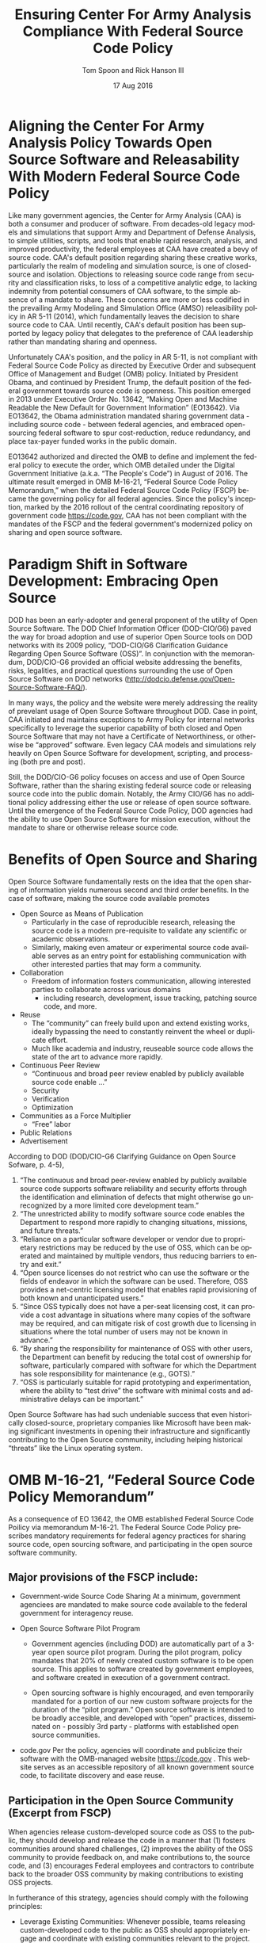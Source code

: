 #+TITLE:  Ensuring Center For Army Analysis Compliance With Federal Source Code Policy
#+AUTHOR: Tom Spoon and Rick Hanson III
#+DATE: 17 Aug 2016
#+VERSION: 1.2
#+STARTUP: showall
#+LANGUAGE: en
#+OPTIONS: ':t toc:nil
#+LATEX_CLASS: article
#+LATEX_CLASS_OPTIONS: [letterpaper,10pt,oneside,onecolumn,draft]
#+LATEX_HEADER: \usepackage{enumitem}
#+LATEX_HEADER: \setlist[itemize,1]{leftmargin=*}
#+LATEX_HEADER: \setlist[itemize,2,3]{leftmargin=*,topsep=0mm}
#+LATEX_HEADER: \textwidth=6.5truein
#+LATEX_HEADER: \oddsidemargin=0.0truein
#+LATEX_HEADER: \evensidemargin=0.0truein
#+LATEX_HEADER: \topmargin=-0.6truein
#+LATEX_HEADER: \textheight=9truein
#+LATEX_HEADER: \hyphenation{MAR-A-THON}

* Aligning the Center For Army Analysis Policy Towards Open Source Software and Releasability With Modern Federal Source Code Policy
Like many government agencies, the Center for Army Analysis (CAA) is both a consumer and producer of software.
From decades-old legacy models and simulations that support Army and Department of Defense Analysis, to simple
utilities, scripts, and tools that enable rapid research, analysis, and improved productivity, the federal 
employees at CAA have created a bevy of source code.  CAA's default position regarding sharing these creative works,
particularly the realm of modeling and simulation source, is one of closed-source and isolation.  Objections to releasing
source code range from security and classification risks, to loss of a competitive analytic edge, to lacking indemnity from
potential consumers of CAA software, to the simple absence of a mandate to share.  These concerns are more or less codified in 
the prevailing Army Modeling and Simulation Office (AMSO) releasibility policy in AR 5-11 (2014), which fundamentally 
leaves the decision to share source code to CAA.  Until recently, CAA's default position has been supported by 
legacy policy that delegates to the preference of CAA leadership rather than mandating sharing and openness. 

Unfortunately CAA's position, and the policy in AR 5-11, is not compliant with Federal Source Code Policy as directed by 
Executive Order and subsequent Office of Management and Budget (OMB) policy.  Initiated by President Obama, and continued 
by President Trump, the default position of the federal government towards source code is openness.  
This position emerged in 2013 under Executive Order No. 13642, "Making Open and Machine Readable the New Default
 for Government Information" (EO13642). Via EO13642, the Obama administration mandated sharing 
government data - including source code - between federal agencies, and embraced open-sourcing federal software to spur 
cost-reduction, reduce redundancy, and place tax-payer funded works in the public domain.

EO13642 authorized and directed the OMB to define and implement the federal policy to execute the order, which 
OMB detailed under the Digital Government Initiative (a.k.a. "The People's Code") in August of 2016.  The ultimate 
result emerged in OMB M-16-21, "Federal Source Code Policy Memorandum," when the detailed Federal Source Code Policy 
(FSCP) became the governing policy for all federal agencies.  Since the policy's inception, marked by the 2016 rollout of 
the central coordinating repository of government code https://code.gov, CAA has not been compliant with the 
mandates of the FSCP and the federal government's modernized policy on sharing and open source software.  

* Paradigm Shift in Software Development: Embracing Open Source 
DOD has been an early-adopter and general proponent of the utility of Open Source Software.
The DOD Chief Information Officer (DOD-CIO/G6) paved the way for broad adoption and use of superior 
Open Source tools on DOD networks with its 2009 policy, "DOD-CIO/G6 Clarification Guidance Regarding 
Open Source Software (OSS)".  In conjunction with the memorandum, DOD/CIO-G6 provided an official
website addressing the benefits, risks, legalities, and practical questions surrounding the use of
Open Source Software on DOD networks (http://dodcio.defense.gov/Open-Source-Software-FAQ/).

In many ways, the policy and the website were merely addressing the reality of prevelant usage
of Open Source Software throughout DOD.  Case in point, CAA initiated and maintains exceptions to 
Army Policy for internal networks specifically to leverage the superior capability of both closed 
and Open Source Software that may not have a Certificate of Networthiness, or otherwise be "approved" 
software.  Even legacy CAA models and simulations rely heavily on Open Source Software for 
development, scripting, and processing (both pre and post).

Still, the DOD/CIO-G6 policy focuses on access and use of Open Source Software, rather than
the sharing existing federal source code or releasing source code into the public domain.
Notably, the Army CIO/G6 has no additional policy addressing either the use or release of 
open source software.  Until the emergence of the Federal Source Code Policy, DOD agencies
had the ability to use Open Source Software for mission execution, without the mandate to
share or otherwise release source code.
  
* Benefits of Open Source and Sharing
Open Source Software fundamentally rests on the idea that the open sharing of information 
yields numerous second and third order benefits.  In the case of software, making the 
source code available promotes 
- Open Source as Means of Publication
  - Particularly in the case of reproducible research, releasing the source code is a 
    modern pre-requisite to validate any scientific or academic observations.  
  - Similarly, making even amateur or experimental source code available serves as an 
    entry point for establishing communication with other interested parties that 
    may form a community.
- Collaboration
  - Freedom of information fosters communication, allowing interested parties to collaborate 
    across various domains
    - including research, development, issue tracking, patching source code, and more.
- Reuse
  - The "community" can freely build upon and extend existing works, ideally bypassing 
    the need to constantly reinvent the wheel or duplicate effort.
  - Much like academia and industry, reuseable source code allows the state of the art 
    to advance more rapidly.
- Continuous Peer Review 
  - "Continuous and  broad peer review enabled by publicly available source code enable ..."
  - Security
  - Verification
  - Optimization
- Communities as a Force Multiplier
  - "Free" labor
- Public Relations
- Advertisement

According to DOD  (DOD/CIO-G6 Clarifying Guidance on Open Source Sofware, p. 4-5),

1) "The continuous and broad peer-review enabled by publicly available source code supports 
    software reliability and security efforts through the identification and elimination of 
    defects that might otherwise go unrecognized by a more limited core development team." 
2) "The unrestricted ability to modify software source code enables the 
    Department to respond more rapidly to changing situations, missions, 
    and future threats."  
3) "Reliance on a particular software developer or vendor due to proprietary 
    restrictions may be reduced by the use of OSS, which can be operated and 
    maintained by multiple vendors, thus reducing barriers to entry and exit." 
4) "Open source licenses do not restrict who can use the software or the fields 
    of endeavor in which the software can be used.  Therefore, OSS provides a net-centric 
    licensing model that enables rapid provisioning of both known and unanticipated users." 
5) "Since OSS typically does not have a per-seat licensing cost, it can provide 
    a cost advantage in situations where many copies of the software may be required, and 
    can mitigate risk of cost growth due to licensing in situations where the total number of 
    users may not be known in advance." 
6) "By sharing the responsibility for maintenance of OSS with other users, 
    the Department can benefit by reducing the total cost of ownership for software, 
    particularly compared with software for which the Department has sole responsibility for 
    maintenance (e.g., GOTS)." 
7) "OSS is particularly suitable for rapid prototyping and experimentation, 
    where the ability to “test drive” the software with minimal costs and administrative 
    delays can be important." 

Open Source Software has had such undeniable success that even historically closed-source,
proprietary companies like Microsoft have been making significant investments in opening their 
infrastructure and significantly contributing to the Open Source community, including helping 
historical "threats" like the Linux operating system.

* OMB M-16-21, "Federal Source Code Policy Memorandum" 
As a consequence of EO 13642, the OMB established Federal Source Code Poilicy via memorandum 
M-16-21.  The Federal Source Code Policy prescribes mandatory requirements for federal agency 
practices for sharing source code, open sourcing software, and participating in the open source 
software community.

** Major provisions of the FSCP include:
- Government-wide Source Code Sharing
  At a minimum, government agenciees are mandated to make source code available to the federal government 
  for interagency reuse.

- Open Source Software Pilot Program
  - Government agencies (including DOD) are automatically part of a 3-year open source pilot program.
    During the pilot program, policy mandates that 20% of newly created custom software is to be open source.
    This applies to software created by government employees, and software created in execution of a 
    government contract.

  - Open sourcing software is highly encouraged, and even temporarily mandated for a portion of 
    our new custom software projects for the duration of the "pilot program."  Open source 
    software is intended to be broadly accesible, and developed with "open" practices, disseminated 
    on - possibly 3rd party - platforms with established open source communities.

- code.gov
  Per the policy, agencies will coordinate and publicize their software with the OMB-managed 
  website https://code.gov .  This website serves as an accessible repository of all known 
  government source code, to facilitate discovery and ease reuse.
  
** Participation in the Open Source Community (Excerpt from FSCP)
When agencies release custom-developed source code as OSS to the public, they should develop and release 
the code in a manner that 
  (1) fosters communities around shared challenges, 
  (2) improves the ability of the OSS community to provide feedback on, and make contributions to, the source code, and 
  (3) encourages Federal employees and contractors to contribute back to the broader OSS community by making
      contributions to existing OSS projects.

In furtherance of this strategy, agencies should comply with the following principles:
- Leverage Existing Communities: 
  Whenever possible, teams releasing custom-developed code to the public as OSS should appropriately engage and
  coordinate with existing communities relevant to the project. Government agencies should only develop their own  
  communities when existing communities do not satisfy their needs.
- Engage in Open Development: 
  Software that is custom-developed for or by agencies should, to the extent possible and appropriate, be developed using
  open development practices. These practices provide an environment in which OSS can flourish and be repurposed. This principle,
  as well as the one below for releasing source code, include distributing a minimum viable product as OSS; engaging the public 
  before official release;30 and drawing upon the public’s knowledge to make improvements to the project.
- Adopt a Regular Release Schedule: 
  In instances where software cannot be developed using open development practices, but is otherwise appropriate for 
  release to the public, agencies should establish an incremental release schedule to make the source code and associated 
  documentation available for public use.
- Engage with the Community: 
  Similar to the requirement in the Administration’s Open Data Policy, agencies should create a process to engage in two-way 
  communication with users and contributors to solicit help in prioritizing the release of source code and feedback on the agencies’
  engagement with the community.
- Consider Code Contributions: 
  One of the potential benefits of OSS lies within the communities that grow around OSS projects, whereby any party can contribute new code,
  modify existing code, or make other suggestions to improve the software throughout the software development lifecycle. 
  Communities help monitor changes to code, track potential errors and flaws in code, and other related activities. 
  These kinds of contributions should be anticipated and, where appropriate, considered for integration into
  custom-developed Government software or associated materials.
- Documentation: 
  It is important to provide OSS users and contributors with adequate documentation of source code in an effort to
  facilitate use and adoption. Agencies must ensure that their repositories include enough information to allow reuse
  and participation by third parties. In participating in community-maintained repositories, agencies should follow community  
  documentation standards. 
  At a minimum, OSS repositories maintained by agencies must include the following information:
   - Status of software (e.g., prototype, alpha, beta, release, etc.);
   - Intended purpose of software;
   - Expected engagement level (i.e., how frequently the community can expect agency activity);
   - License details; and
   - Any other relevant technical details on how to build, make, install, or use the software, including dependencies (if applicable).

- Exceptions
  FSCP acknowledges exceptions to policy where legislation, or national security precludes 
  the release of source code.  If source code is either classified, or classified as National 
  Security System under 44 U.S. Code § 3542, the software is excepted.

** Management and Oversight
DOD (and Army) CIO(s) are required to coordinate with the OMB CIO to define and execute 
an implementation plan for the OMB guidance.  OMB provides quarterly processes that 
oversee the growth, maintenance, and overall progress of both the pilot program, and 
the Federal Source Code Policy compliance.

* AR 5-11 "Management of Army Modeling and Simulation, 30 May 2014"
AR 5-11 is problematic for a number of reasons. First, there is no mention (specifically 
nothing precluding) distribution of models and simulations as open source software.  Further, 
the distribution processes defined by the AR, specifically for interagency - even internal 
Army distribution - seems to directly contradict both the Executive Order, and the OMB 
implementation memorandum.  Further, none of the regulations referenced in AR 5-11 address
the possibility or even acknowledgement of open-source software, or the executive directives 
specified by the EO and the OMB memorandum. In general, AR 5-11 should be refreshed and/or 
rewritten to account for the FSCP, and to clean up antiquated terminology.

* Forcing Functions
There is, at a minimum, a federal mandate for sharing source code across the government, and 
a mandate to open-source 20% of our custom code during the course of the 3-year Open Source Pilot 
program. Under the Federal Source Code Policy, CAA must share our source in an open, unimpeded manner
with other government agencies so that there is government-wide reuse and cost saving.

Some agencies, such as NASA and the US Army Research Laboratories, are choosing to cut to the chase, 
and both open source and openly develop their code on Github. Github is the largest 3rd-party open source
community that offers source code hosting services, and meets every prescription of the FSCP guidance
for "Participation in the Open Source Community." Github repositories are then registered with 
https://code.gov to satisfy the discoverability and coordination requirements in the FSCP.

* Toward Open Sourcing MARATHON 4
MARATHON 4 is Written in an Open Source Language (Clojure), managed with Open Source 
tools (git), and has emphasised unclassified development from inception.  MARATHON 4 
is intentionally written and maintained in such a way as to facilitate sharing and 
discovery, particularly to enable flexible development among remote work locations 
and to enable sharing of code for research purposes, peer-review, external verification,
and publication in professional forums like MORS, WinterSim, and INFORMS.  
MARATHON 4 is, for all intents and purposes, open-source ready and entirely compliant 
with the practices established by the FSCP.  Consequently, MARATHON 4 is an obvious 
Open Source candidate, preferably hosted on Github.

** Practical Benefits of Open Source Via Gitub
- Flexible Team-based Collaboration 
  Developers can work remotely, from home, the office, at odd hours, etc.
  Using git, we have a rich collaborative platform for managing the source code, enabling
  concurrent, asynchronous development that maximizes development team productivity without
  sacrificing version control.  This complements existing technology like DCS
  (Defense Collaboration Services), allowing teams to communicate in real-time to resolve
  issues, learn about the software architecture, and even modify the source code.  

- Empirical Evidence at CAA
  CAA has repeatedly maintained a developer shortfall; MARATHON 4 is a shining example of the 
  scarcity of developer talent.  The sole developer (Mr. Spoon) was allowed to continue working 
  remotely because of his decision to maintain MARATHON 4 development in an unclassified format, 
  thus enabling exactly the kind of remote/telework opportunity mentioned above.  
  CAA has been able to avert the loss of critical infrastructure development precisely due to 
  the flexibility enabled by distributed version control, unclassified development, and openness. 

  With the addition of new team members, leveraging github as a synchronization point has already
  been incredibly useful for distance-based training, collaboration, source code revision, and
  real-time pair-programming.

- Industry Standard Version Control via Github.
  Github provides a seamlessly integrated suite of tools that enhance the git DVCS 
  developer experience with 
  - source code repository hosting 
  - web-based interface for examining source code history, diffs, branches, etc.
  - web-based issue tracking, team communication, and other collaboration features.

** Compliance with Federal Source Code Policy
- At a minimum, MARATHON 4 must be shared with other federal agencies.
- Hosting as an open source project, hosted on Github, satisfies the existing 
  Federal Source Code Policy, in addition to the spirit of the executive order.
- MARATHON 4 could be used to fulfill the 20% mandate for open-sourcing custom 
  software during the current Pilot Program period.

* Possible Objections and Risks 
Despite the encouraging remarks I recall from ARB, I see an apparent vacillation to an - 
in my opinion - unnecessarily protective posture over our (CAA's) "Intellectual Property."  
IP is quoted because, outside of national security systems (as defined by US Code), actual
classified source code, or specific preventative legislation, we (CAA/Army/DOD) have no cause
to restrict our source code from being published in the public domain (it's already public domain....
most folks just don't know about it or ask for the source).  

- "Army Policy Prevents Us From Doing So" 
  The AMSO guidance in AR 5-11 contradicts (or in the best case, ignores/doesn't account for) 
  Federal Source Code Policy.  The apparent reflexive response to "not share" with federal 
  agencies, and  international partners, is contrary to both the spirit and the policy 
  codified by EO13642 and OMB M-16-21.

- "We should protect Army / CAA interests by not sharing source code."
  The numerous benefits delineated by the DOD/CIO-G6, as well as decades of 
  empirical confirmation that "sharing is beneficial" from the software 
  industry and academia support an alternate prospect: CAA would be 
  protecting CAA / Army interests by taking advantage of the massive 
  benefits of open source, and by compliying with policy set forth by the 
  President of the United States.
 
- "We should run the model, they don't need the source. They can ask us for the analysis."
  This service-minded aspect of Army M&S is detailed in AR 5-11, and is the predominant 
  "business model" that CAA, and indeed many analytic agencies, have followed.  
  Sharing code does not equate to sharing expertise.  Indeed, the dominant open 
  source software business model is to provide support and service in exchange 
  for remuneration.  Many clients or sponsors simply lack the developer talent 
  or inclination to modify the source code, and will still be interested in the 
  services provided.  The legacy service-based model can - and will - survive, 
  with the added benefit of collaboration and possible community engagement. 

- "We'd expose ourselves to security vulnerability."
  MARATHON 4 is merely an instantation of AR 525-29, a publicly available document 
  detailing Army Force Generation.  Started as a purely unclassified development 
  effort, MARATHON 4 maintains that the source code for the simulation - including 
  comments, notional test data, and related documentation - neither requires nor 
  includes classified information.  Rather, the data upon which MARATHON 4 is applied, 
  and the resulting analysis, executed on a secure network, will be classified.  
  Nor is MARATHON 4 a "National Security System" as defined by 44 U.S. Code § 3542.
  
  Finally, the security benefits of sharing and open sourcing are well-known, even 
  within DOD and the Army.  
  Per the (DOD-CIO/G6 OSS FAQ, "Q: Doesn't hiding source code automatically make
  software more secure?"):
  - "Even when the original source is necessary for in-depth analysis, making source
     code available to the public significantly aids defenders and not just attackers. 
     Continuous and broad peer-review, enabled by publicly available source code, 
     improves software reliability and security through the identification and 
     elimination of defects that might otherwise go unrecognized by the core development
     team."
  - "Conversely, where source code is hidden from the public, attackers can attack the 
     software anyway as described above.  In addition, an attacker can often acquire the
     original source code from suppliers anyway (either because the supplier voluntarily
     provides it, or via attacks against the supplier); in such cases, if only the 
     attacker has the source code, the attacker ends up with another advantage." 
  - "Hiding source code does inhibit the ability of third parties to respond to 
     vulnerabilities (because changing software is more difficult without the 
     source code), but this is obviously not a security advantage. 
     In general, “Security by Obscurity” is widely denigrated."

  The Office of the Secretary of Defense piloted a succesful program to harden
  Pentagon defeneses by engaging the broader community of security experts 
  (Hack the Pentagon Results):
  - "Hack the Pentagon" was a recent US Digital Service initiative, where
    DOD software systems and services at the Pentagon were promoted on a "bug bounty" 
    system that allowed 3rd party security experts to test the system.
  - "...allowed more than 1,400 registered hackers to test the defenses of select 
    open source DoD websites such as Defense.gov. 
    Hackers who identified security gaps that qualified as valid vulnerabilities were
    then rewarded with a corresponding bounty price."
  - "...138 unique and previously undisclosed vulnerabilities were identified by security 
     researchers and remediated in near real-time by the Defense Media Activity."  

- "We have no obligation to release if no-one asks."
  Federal Source Code policy mandates that our non-exempt software, like MARATHON 4, is - at 
  a minimum - advertised via https://code.gov and accessible to other federal agencies for reuse.
  Additionally, we are required to open-source  20% of our software during the current pilot 
  program period.

  Additionally, Federal Source Code Policy mandates that 20% of created or acquired custom 
  software must be released as open source during the current pilot program, which lasts 
  until 2019.

- "Contractors will just repackage it and sell it back to us." 
  If a contractor grabs it, and uses it to make something cool or even better, then under
  the EO and OMB guidance we actually should get their modifications back. Other agencies 
  devoting resources to improve MARATHON 4, with CAA controlling the integration and 
  merging of improvements, serves to extend the range of support for MARATHON 4 development, 
  further helping the chronic developer capability gap at CAA.

* Desired End State
Ideally, CAA will join the ranks of other Federal agencies and embrace the general modernization
of government technology, specifically the realization of the benefits of open source software 
development and sharing source code. The tendency to reflexively lock down source code without 
assessing the benefits - if not the mandate - to share our knowledge across the government and 
the public domain, serves to ensure isolated, resource-constrained development devoid of the 
known value of external collaboration.  In pursuance of modernizing the Army technology space, 
and in accordance with Federal Source Code Policy, CAA and AMSO should lead this effort 
from the front.

In an ideal world, the benefits of sharing source code, allowing for interop with other agencies 
(even individuals like college students, researchers, or industry professionals) can pay dividends
in improving the source, aiding in verification, and generally building a community of interest. 

Access to the source code does not imply knowledge in how to build, execute, modify, or extend the 
model.  Nor does access predicate an innate desire to do so.  The established model-as-service 
approach still works under the open source paradigm.

CAA should choose to lead from the front on the issue of open sourcing, taking advantage of the 
open source paradigm under the auspices of the governing Federal Source Code Policy.  MARATHON 4 
can directly benefit from open development and hosting on Github.  

* Recommendations
1) CAA Should Comply With Federal Source Code Policy
   - CAA should provision the sharing of source code with federal agencies, and 
     advertise repositories on code.gov and / or code.mil as appropriate.
   - CAA should comply with the provisions of the pilot program from M-16-21, that 
     20% of newly-created (or acquired) custom software must be released as open source.
2) AR 5-11 "Management of Army Modeling and Simulation, 30 May 2014" Should be Made Consistent With Federal Source Code Policy
   - AR 5-11 does not account for the paradigm shift toward open source software development, and
     currently countermands the governing orders regarding Federal Source Code Policy.
3) MARATHON 4 should be hosted on github to enable collaborative team development
   - CAA should actively leverage modern technology (github and DCS) to address 
     the long-standing MARATHON developer capability gap.
   - Until CAA refines its position on compliance with the Federal Source Code Policy, 
     MARATHON should be maintained as a private repository on github to enable 
     rapid development and verification in the near-term.
     - Private Github repositories are available, but require additional 
       $25/month funding to support 5 developers for an organization. 
     - Should CAA decide to openly develop MARATHON, github hosting is 
       free for public repositories.
4) CAA should follow the exampe set by US Army Research Laboratories, and 
   release MARATHON 4 into the open as public domain software.
  - The U.S. Government has no copyright or intellectual property claim to MARATHON 4 or 
    any taxpayer-funded creative work.
  - MARATHON does not meet the exceptions provided by the Federal Source Code Policy, 
    namely the legal, classification, or "National Security System" exceptions.
  - Open development can only serve to strengthen the quality of MARATHON 4 via 
    easing collaboration and community engagement, while fulfilling the 
    Federal Source Code Policy mandate for the Open Source Software Pilot Program.
    
* References	

#+LATEX: \begin{footnotesize}

- Code.gov: https://code.gov

- Code.mil: https://code.mil

  - This is run by Defense Digital Service of the US Digital Service.

  - Defense Digital Service: https://www.dds.mil

  - US Digital Service: https://www.usds.gov

- AR 5-11 (Management of Army Modeling and Simulation, 30 May 2014)	

  http://www.apd.army.mil/epubs/DR_pubs/DR_a/pdf/web/r5_11.pdf	

- AR 25-1 (Army Information Technology, 25 June 2013)	

  http://www.apd.army.mil/epubs/DR_pubs/DR_a/pdf/web/r25_1.pdf	

- DOD-CIO/G6 (Clarification Guidance Regarding Open Source Software (OSS), 16 October 2009)	

  http://dodcio.defense.gov/Portals/0/Documents/FOSS/2009OSS.pdf	

- DOD-CIO/G6 (Open Source Software FAQ)	

  http://dodcio.defense.gov/Open-Source-Software-FAQ/	

- Federal Source Code Policy Memorandum	

  https://obamawhitehouse.archives.gov/sites/default/files/omb/memoranda/2016/m_16_21.pdf

  https://sourcecode.cio.gov

  https://sourcecode.cio.gov/Exceptions

- Executive Order 13642, May 9, 2013	
  "Making Open and Machine Readable the New Default for Government Information"	

  https://www.gpo.gov/fdsys/pkg/DCPD-201300318/pdf/DCPD-201300318.pdf

  #+LATEX: \iffalse
  https://obamawhitehouse.archives.gov/the-press-office/2013/05/09/executive-order-making-open-and-machine-readable-new-default-government-
  #+LATEX: \fi

  - Initial guidance for the Federal Source Code Policy

- Obama's Digital Government Initiative

  https://obamawhitehouse.archives.gov/sites/default/files/omb/egov/digital-government/digital-government.html

  https://obamawhitehouse.archives.gov/blog/2016/08/08/peoples-code

- Definition of "national security system" from "44 U.S. Code § 3542 - Definitions"

  https://www.law.cornell.edu/uscode/text/44/3542

  - This term shows up in Federal Source Code Policy Memorandum (esp. in section "Exceptions")

- Hack the Pentagon Results, "DOD Announces Hack the Pentagon Follow-up Initiative"
  https://www.defense.gov/News/Article/Article/981160/dod-announces-hack-the-pentagon-follow-up-initiative

#+LATEX: \end{footnotesize}
